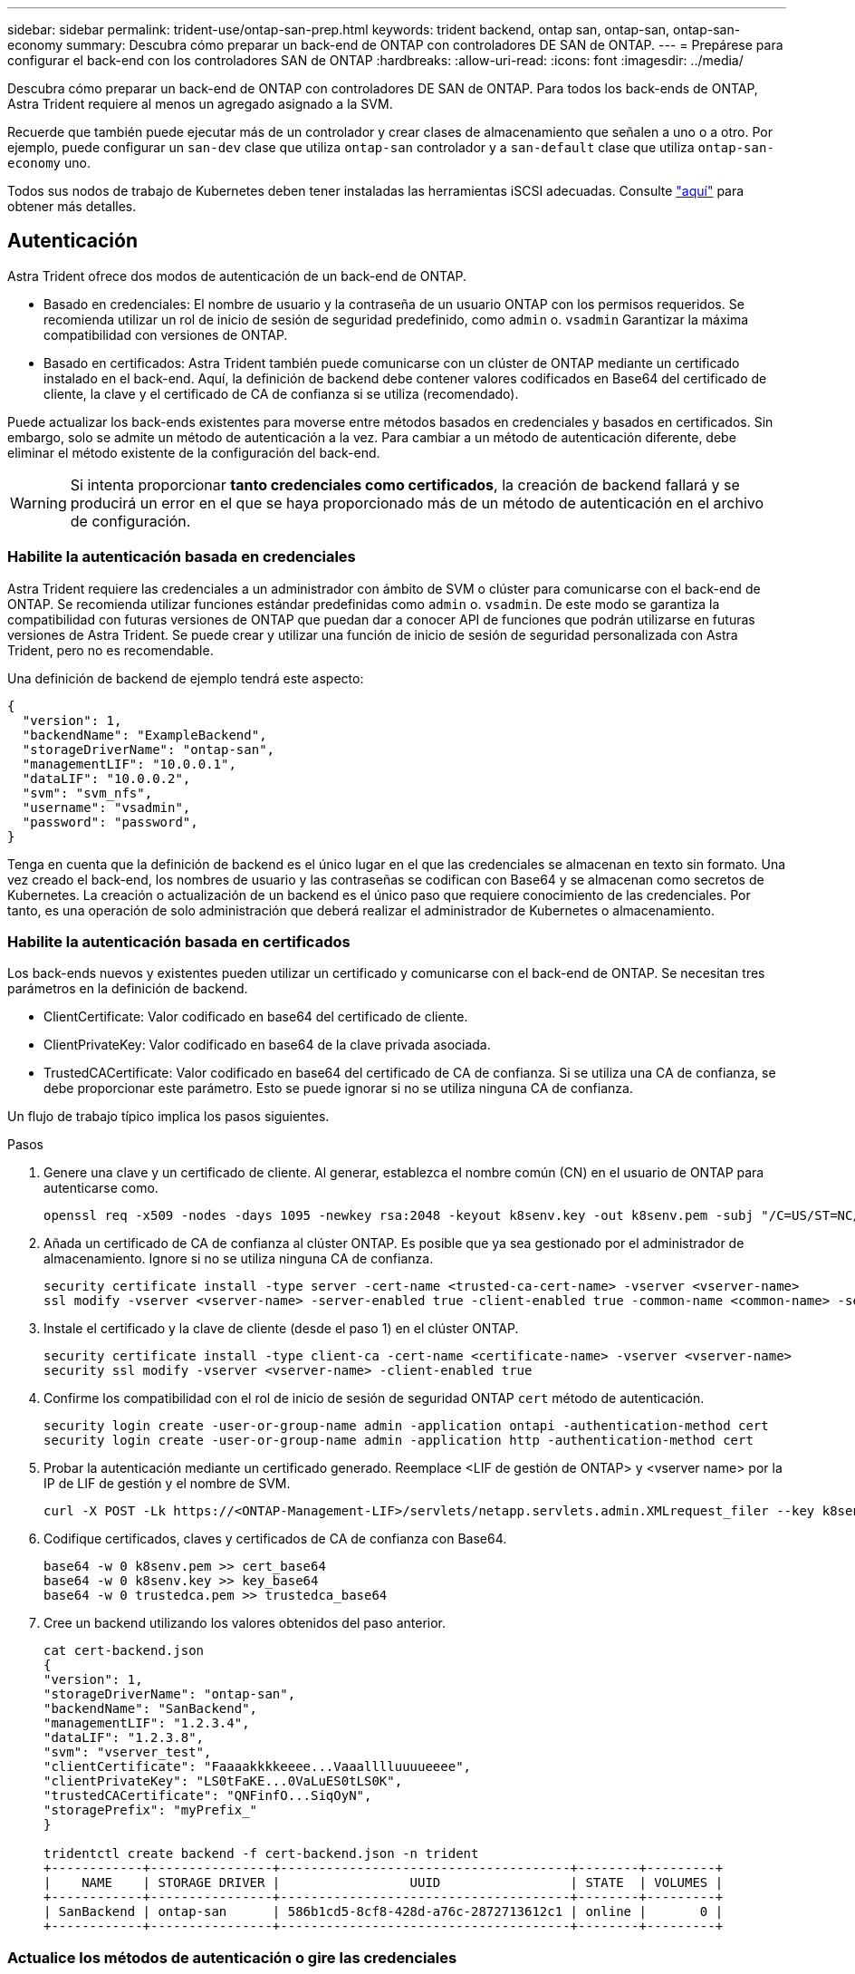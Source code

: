 ---
sidebar: sidebar 
permalink: trident-use/ontap-san-prep.html 
keywords: trident backend, ontap san, ontap-san, ontap-san-economy 
summary: Descubra cómo preparar un back-end de ONTAP con controladores DE SAN de ONTAP. 
---
= Prepárese para configurar el back-end con los controladores SAN de ONTAP
:hardbreaks:
:allow-uri-read: 
:icons: font
:imagesdir: ../media/


Descubra cómo preparar un back-end de ONTAP con controladores DE SAN de ONTAP. Para todos los back-ends de ONTAP, Astra Trident requiere al menos un agregado asignado a la SVM.

Recuerde que también puede ejecutar más de un controlador y crear clases de almacenamiento que señalen a uno o a otro. Por ejemplo, puede configurar un `san-dev` clase que utiliza `ontap-san` controlador y a `san-default` clase que utiliza `ontap-san-economy` uno.

Todos sus nodos de trabajo de Kubernetes deben tener instaladas las herramientas iSCSI adecuadas. Consulte link:worker-node-prep.html["aquí"] para obtener más detalles.



== Autenticación

Astra Trident ofrece dos modos de autenticación de un back-end de ONTAP.

* Basado en credenciales: El nombre de usuario y la contraseña de un usuario ONTAP con los permisos requeridos. Se recomienda utilizar un rol de inicio de sesión de seguridad predefinido, como `admin` o. `vsadmin` Garantizar la máxima compatibilidad con versiones de ONTAP.
* Basado en certificados: Astra Trident también puede comunicarse con un clúster de ONTAP mediante un certificado instalado en el back-end. Aquí, la definición de backend debe contener valores codificados en Base64 del certificado de cliente, la clave y el certificado de CA de confianza si se utiliza (recomendado).


Puede actualizar los back-ends existentes para moverse entre métodos basados en credenciales y basados en certificados. Sin embargo, solo se admite un método de autenticación a la vez. Para cambiar a un método de autenticación diferente, debe eliminar el método existente de la configuración del back-end.


WARNING: Si intenta proporcionar *tanto credenciales como certificados*, la creación de backend fallará y se producirá un error en el que se haya proporcionado más de un método de autenticación en el archivo de configuración.



=== Habilite la autenticación basada en credenciales

Astra Trident requiere las credenciales a un administrador con ámbito de SVM o clúster para comunicarse con el back-end de ONTAP. Se recomienda utilizar funciones estándar predefinidas como `admin` o. `vsadmin`. De este modo se garantiza la compatibilidad con futuras versiones de ONTAP que puedan dar a conocer API de funciones que podrán utilizarse en futuras versiones de Astra Trident. Se puede crear y utilizar una función de inicio de sesión de seguridad personalizada con Astra Trident, pero no es recomendable.

Una definición de backend de ejemplo tendrá este aspecto:

[listing]
----
{
  "version": 1,
  "backendName": "ExampleBackend",
  "storageDriverName": "ontap-san",
  "managementLIF": "10.0.0.1",
  "dataLIF": "10.0.0.2",
  "svm": "svm_nfs",
  "username": "vsadmin",
  "password": "password",
}
----
Tenga en cuenta que la definición de backend es el único lugar en el que las credenciales se almacenan en texto sin formato. Una vez creado el back-end, los nombres de usuario y las contraseñas se codifican con Base64 y se almacenan como secretos de Kubernetes. La creación o actualización de un backend es el único paso que requiere conocimiento de las credenciales. Por tanto, es una operación de solo administración que deberá realizar el administrador de Kubernetes o almacenamiento.



=== Habilite la autenticación basada en certificados

Los back-ends nuevos y existentes pueden utilizar un certificado y comunicarse con el back-end de ONTAP. Se necesitan tres parámetros en la definición de backend.

* ClientCertificate: Valor codificado en base64 del certificado de cliente.
* ClientPrivateKey: Valor codificado en base64 de la clave privada asociada.
* TrustedCACertificate: Valor codificado en base64 del certificado de CA de confianza. Si se utiliza una CA de confianza, se debe proporcionar este parámetro. Esto se puede ignorar si no se utiliza ninguna CA de confianza.


Un flujo de trabajo típico implica los pasos siguientes.

.Pasos
. Genere una clave y un certificado de cliente. Al generar, establezca el nombre común (CN) en el usuario de ONTAP para autenticarse como.
+
[listing]
----
openssl req -x509 -nodes -days 1095 -newkey rsa:2048 -keyout k8senv.key -out k8senv.pem -subj "/C=US/ST=NC/L=RTP/O=NetApp/CN=admin"
----
. Añada un certificado de CA de confianza al clúster ONTAP. Es posible que ya sea gestionado por el administrador de almacenamiento. Ignore si no se utiliza ninguna CA de confianza.
+
[listing]
----
security certificate install -type server -cert-name <trusted-ca-cert-name> -vserver <vserver-name>
ssl modify -vserver <vserver-name> -server-enabled true -client-enabled true -common-name <common-name> -serial <SN-from-trusted-CA-cert> -ca <cert-authority>
----
. Instale el certificado y la clave de cliente (desde el paso 1) en el clúster ONTAP.
+
[listing]
----
security certificate install -type client-ca -cert-name <certificate-name> -vserver <vserver-name>
security ssl modify -vserver <vserver-name> -client-enabled true
----
. Confirme los compatibilidad con el rol de inicio de sesión de seguridad ONTAP `cert` método de autenticación.
+
[listing]
----
security login create -user-or-group-name admin -application ontapi -authentication-method cert
security login create -user-or-group-name admin -application http -authentication-method cert
----
. Probar la autenticación mediante un certificado generado. Reemplace <LIF de gestión de ONTAP> y <vserver name> por la IP de LIF de gestión y el nombre de SVM.
+
[listing]
----
curl -X POST -Lk https://<ONTAP-Management-LIF>/servlets/netapp.servlets.admin.XMLrequest_filer --key k8senv.key --cert ~/k8senv.pem -d '<?xml version="1.0" encoding="UTF-8"?><netapp xmlns="http://www.netapp.com/filer/admin" version="1.21" vfiler="<vserver-name>"><vserver-get></vserver-get></netapp>'
----
. Codifique certificados, claves y certificados de CA de confianza con Base64.
+
[listing]
----
base64 -w 0 k8senv.pem >> cert_base64
base64 -w 0 k8senv.key >> key_base64
base64 -w 0 trustedca.pem >> trustedca_base64
----
. Cree un backend utilizando los valores obtenidos del paso anterior.
+
[listing]
----
cat cert-backend.json
{
"version": 1,
"storageDriverName": "ontap-san",
"backendName": "SanBackend",
"managementLIF": "1.2.3.4",
"dataLIF": "1.2.3.8",
"svm": "vserver_test",
"clientCertificate": "Faaaakkkkeeee...Vaaalllluuuueeee",
"clientPrivateKey": "LS0tFaKE...0VaLuES0tLS0K",
"trustedCACertificate": "QNFinfO...SiqOyN",
"storagePrefix": "myPrefix_"
}

tridentctl create backend -f cert-backend.json -n trident
+------------+----------------+--------------------------------------+--------+---------+
|    NAME    | STORAGE DRIVER |                 UUID                 | STATE  | VOLUMES |
+------------+----------------+--------------------------------------+--------+---------+
| SanBackend | ontap-san      | 586b1cd5-8cf8-428d-a76c-2872713612c1 | online |       0 |
+------------+----------------+--------------------------------------+--------+---------+
----




=== Actualice los métodos de autenticación o gire las credenciales

Puede actualizar un back-end existente para utilizar un método de autenticación diferente o para rotar sus credenciales. Esto funciona de las dos maneras: Los back-ends que utilizan nombre de usuario/contraseña se pueden actualizar para usar certificados. Los back-ends que utilizan certificados pueden actualizarse a nombre de usuario/contraseña. Para ello, debe eliminar el método de autenticación existente y agregar el nuevo método de autenticación. A continuación, utilice el archivo backend.json actualizado que contiene los parámetros necesarios para ejecutarse `tridentctl backend update`.

[listing]
----
cat cert-backend-updated.json
{
"version": 1,
"storageDriverName": "ontap-san",
"backendName": "SanBackend",
"managementLIF": "1.2.3.4",
"dataLIF": "1.2.3.8",
"svm": "vserver_test",
"username": "vsadmin",
"password": "password",
"storagePrefix": "myPrefix_"
}

#Update backend with tridentctl
tridentctl update backend SanBackend -f cert-backend-updated.json -n trident
+------------+----------------+--------------------------------------+--------+---------+
|    NAME    | STORAGE DRIVER |                 UUID                 | STATE  | VOLUMES |
+------------+----------------+--------------------------------------+--------+---------+
| SanBackend | ontap-san      | 586b1cd5-8cf8-428d-a76c-2872713612c1 | online |       9 |
+------------+----------------+--------------------------------------+--------+---------+
----

NOTE: Cuando gira contraseñas, el administrador de almacenamiento debe actualizar primero la contraseña del usuario en ONTAP. A esto le sigue una actualización de back-end. Al rotar certificados, se pueden agregar varios certificados al usuario. A continuación, el back-end se actualiza para usar el nuevo certificado, siguiendo el cual se puede eliminar el certificado antiguo del clúster de ONTAP.

La actualización de un back-end no interrumpe el acceso a los volúmenes que se han creado ni afecta a las conexiones de volúmenes realizadas después. Una actualización de back-end correcta indica que Astra Trident puede comunicarse con el back-end de ONTAP y gestionar futuras operaciones de volúmenes.



== Especifique iGroups

Astra Trident utiliza iGroups para controlar el acceso a los volúmenes (LUN) que aprovisiona. Los administradores tienen dos opciones cuando se trata de especificar iGroups para los back-ends:

* Astra Trident puede crear y gestionar automáticamente un igroup por back-end. Si `igroupName` No se incluye en la definición de back-end, Astra Trident crea un igroup llamado `trident-<backend-UUID>` En la SVM. De este modo, cada back-end cuenta con un igroup dedicado y manejar la adición/eliminación automatizada de IQN de nodos de Kubernetes.
* De forma alternativa, los iGroups creados previamente también se pueden proporcionar en una definición de back-end. Esto se puede hacer usando `igroupName` parámetro config. Astra Trident añadirá/eliminará IQN de nodos de Kubernetes al igroup preexistente.


Para los back-ends que tengan `igroupName` definida, el `igroupName` se puede eliminar con un `tridentctl backend update` Para tener iGroups de gestión automática Astra Trident. Esto no interrumpirá el acceso a volúmenes que ya están conectados a las cargas de trabajo. Futuras conexiones se gestionarán con el igroup Astra Trident creado.


IMPORTANT: Dedicar un igroup para cada instancia única de Astra Trident es una práctica recomendada que beneficia al administrador de Kubernetes y al administrador de almacenamiento. CSI Trident automatiza la adición y la eliminación de IQN de nodos de clúster al igroup, por lo que simplifica en gran medida su gestión. Cuando se utiliza la misma SVM en entornos de Kubernetes (y instalaciones de Astra Trident), el uso de un igroup dedicado garantiza que los cambios realizados en un clúster de Kubernetes no afecten a los iGroups asociados a otro. Además, también es importante garantizar que cada nodo del clúster de Kubernetes tenga un IQN único. Como se ha mencionado anteriormente, Astra Trident se encarga automáticamente de la adición y eliminación de IQN. La reutilización de IQN entre hosts puede provocar situaciones no deseadas en las que los hosts se confunden entre sí y se deniega el acceso a las LUN.

Si Astra Trident está configurada para que funcione como un aprovisionador de nodos CSI, los IQN de nodos de Kubernetes se añaden o eliminan automáticamente del igroup. Cuando se añaden nodos a un clúster de Kubernetes, `trident-csi` DemonSet despliega un pod (`trident-csi-xxxxx` en versiones anteriores a la versión 23.01 o. `trident-node<operating system>-xxxx` en 23.01 y versiones posteriores) en los nodos recién añadidos y registre los nuevos nodos a los que puede asociar volúmenes. Los IQN de nodos también se agregan al igroup del backend. Un conjunto de pasos similares tratan de la eliminación de IQN cuando se acortan, drenan y se eliminan nodos de Kubernetes.

Si Astra Trident no se ejecuta como un aprovisionador CSI, el igroup se debe actualizar manualmente para contener los IQN iSCSI de cada nodo de trabajo del clúster de Kubernetes. Se deberán añadir al igroup varios IQN de nodos que se unen al clúster de Kubernetes. De igual manera, los IQN de nodos que se quitan del clúster de Kubernetes se deben quitar del igroup.



== Autentica conexiones con CHAP bidireccional

Astra Trident puede autenticar sesiones iSCSI con CHAP bidireccional para `ontap-san` y.. `ontap-san-economy` de windows Esto requiere habilitar el `useCHAP` opción en su definición de backend. Cuando se establece en `true`, Astra Trident configura la seguridad del iniciador predeterminada de la SVM en CHAP bidireccional y establece el nombre de usuario y los secretos del archivo de entorno de administración. NetApp recomienda utilizar CHAP bidireccional para autenticar las conexiones. Consulte la siguiente configuración de ejemplo:

[listing]
----
{
    "version": 1,
    "storageDriverName": "ontap-san",
    "backendName": "ontap_san_chap",
    "managementLIF": "192.168.0.135",
    "svm": "ontap_iscsi_svm",
    "useCHAP": true,
    "username": "vsadmin",
    "password": "password",
    "igroupName": "trident",
    "chapInitiatorSecret": "cl9qxIm36DKyawxy",
    "chapTargetInitiatorSecret": "rqxigXgkesIpwxyz",
    "chapTargetUsername": "iJF4heBRT0TCwxyz",
    "chapUsername": "uh2aNCLSd6cNwxyz",
}
----

WARNING: La `useCHAP` Parameter es una opción booleana que solo se puede configurar una vez. De forma predeterminada, se establece en FALSE. Después de configurarlo en true, no puede establecerlo en false.

Además de `useCHAP=true`, la `chapInitiatorSecret`, `chapTargetInitiatorSecret`, `chapTargetUsername`, y. `chapUsername` los campos deben incluirse en la definición del backend. Los secretos se pueden cambiar después de crear un back-end ejecutando `tridentctl update`.



=== Cómo funciona

Mediante ajuste `useCHAP` Para true, el administrador de almacenamiento ordena a Astra Trident que configure CHAP en el back-end de almacenamiento. Esto incluye lo siguiente:

* Configuración de CHAP en la SVM:
+
** Si el tipo de seguridad del iniciador predeterminado de la SVM es none (establecido de forma predeterminada) *y* no hay LUN preexistentes en el volumen, Astra Trident establecerá el tipo de seguridad predeterminado en `CHAP` Y continúe configurando el iniciador de CHAP, el nombre de usuario y los secretos de destino.
** Si la SVM contiene LUN, Astra Trident no habilitará CHAP en la SVM. De esta forma se garantiza que el acceso a las LUN que ya están presentes en la SVM no esté restringido.


* Configurar el iniciador de CHAP, el nombre de usuario y los secretos de destino; estas opciones deben especificarse en la configuración del back-end (como se muestra más arriba).
* Gestión de la adición de iniciadores a la `igroupName` dado en el backend. Si no se especifica, el valor predeterminado es `trident`.


Una vez creado el back-end, Astra Trident crea una correspondiente `tridentbackend` CRD y almacena los secretos y nombres de usuario de CHAP como secretos de Kubernetes. Todos los VP creados por Astra Trident en este back-end se montarán y se conectan mediante CHAP.



=== Rotar las credenciales y actualizar los back-ends

Para actualizar las credenciales de CHAP, se deben actualizar los parámetros de CHAP en `backend.json` archivo. Para ello, será necesario actualizar los secretos CHAP y utilizar el `tridentctl update` comando para reflejar estos cambios.


WARNING: Al actualizar los secretos CHAP para un back-end, debe utilizar `tridentctl` para actualizar el back-end. No actualice las credenciales en el clúster de almacenamiento a través de la interfaz de usuario de CLI/ONTAP, ya que Astra Trident no podrá recoger estos cambios.

[listing]
----
cat backend-san.json
{
    "version": 1,
    "storageDriverName": "ontap-san",
    "backendName": "ontap_san_chap",
    "managementLIF": "192.168.0.135",
    "svm": "ontap_iscsi_svm",
    "useCHAP": true,
    "username": "vsadmin",
    "password": "password",
    "igroupName": "trident",
    "chapInitiatorSecret": "cl9qxUpDaTeD",
    "chapTargetInitiatorSecret": "rqxigXgkeUpDaTeD",
    "chapTargetUsername": "iJF4heBRT0TCwxyz",
    "chapUsername": "uh2aNCLSd6cNwxyz",
}

./tridentctl update backend ontap_san_chap -f backend-san.json -n trident
+----------------+----------------+--------------------------------------+--------+---------+
|   NAME         | STORAGE DRIVER |                 UUID                 | STATE  | VOLUMES |
+----------------+----------------+--------------------------------------+--------+---------+
| ontap_san_chap | ontap-san      | aa458f3b-ad2d-4378-8a33-1a472ffbeb5c | online |       7 |
+----------------+----------------+--------------------------------------+--------+---------+
----
Las conexiones existentes no se verán afectadas; seguirán activas si Astra Trident actualiza las credenciales en la SVM. Las nuevas conexiones utilizarán las credenciales actualizadas y las conexiones existentes seguirán activas. Al desconectar y volver a conectar los VP antiguos, se utilizarán las credenciales actualizadas.
